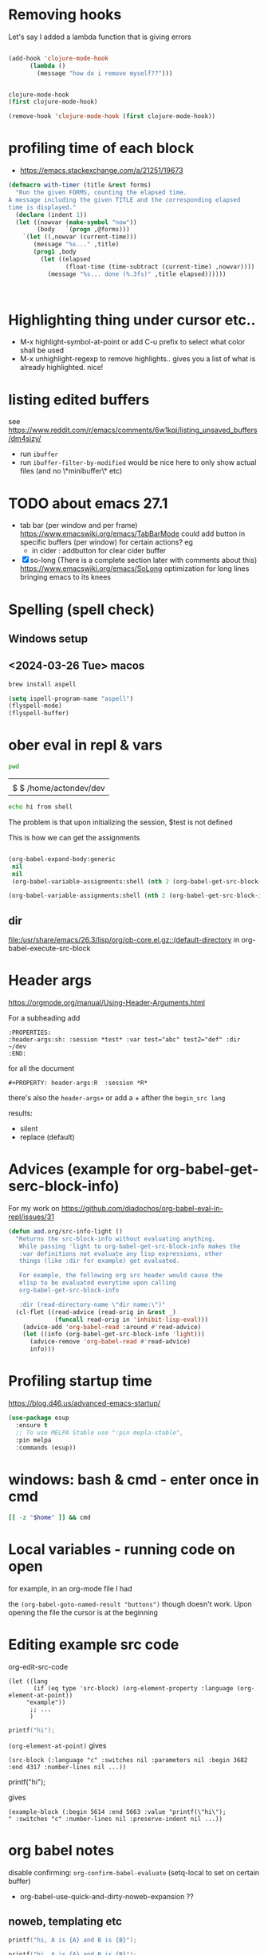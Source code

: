 * Removing hooks
  Let's say I added a lambda function that is giving errors
  #+BEGIN_SRC emacs-lisp

(add-hook 'clojure-mode-hook
	  (lambda ()
	    (message "how do i remove myself??")))


clojure-mode-hook
(first clojure-mode-hook)

(remove-hook 'clojure-mode-hook (first clojure-mode-hook))
  #+END_SRC
* profiling time of each block
  + https://emacs.stackexchange.com/a/21251/19673

  #+BEGIN_SRC emacs-lisp
(defmacro with-timer (title &rest forms)
  "Run the given FORMS, counting the elapsed time.
A message including the given TITLE and the corresponding elapsed
time is displayed."
  (declare (indent 1))
  (let ((nowvar (make-symbol "now"))
        (body   `(progn ,@forms)))
    `(let ((,nowvar (current-time)))
       (message "%s..." ,title)
       (prog1 ,body
         (let ((elapsed
                (float-time (time-subtract (current-time) ,nowvar))))
           (message "%s... done (%.3fs)" ,title elapsed))))))



  #+END_SRC
** COMMENT playing with use-package
   #+BEGIN_SRC emacs-lisp

(defalias 'use-package-old 'use-package)
(defmacro use-package (&rest forms)
  (declare (indent 1))
  (let ((nowvar (make-symbol "now"))
        (body   `(progn (use-package-old ,@forms)))
	(package (symbol-name (first forms)))
	)
    `(let ((,nowvar (current-time)))
       (message "use-package: %s..." ,package)
       (prog1 ,body
         (let ((elapsed
                (float-time (time-subtract (current-time) ,nowvar))))
           (message "%s... done (%.3fs)" ,package elapsed))))))

(macroexpand-all '(use-package-old helm))
(macroexpand-1 '(use-package2 helm))
(use-package helm)
(macroexpand-all '(with-timer "test " (+ 1 2)))
   #+END_SRC
* Highlighting thing under cursor etc..
  + M-x highlight-symbol-at-point
    or add C-u prefix to select what color shall be used
  + M-x unhighlight-regexp
    to remove highlights.. gives you a list of what is already highlighted. nice!
* listing edited buffers
  see https://www.reddit.com/r/emacs/comments/6w1kqi/listing_unsaved_buffers/dm4sizy/
  + run =ibuffer=
  + run =ibuffer-filter-by-modified=
    would be nice here to only show actual files (and no \*minibuffer\* etc)
* TODO about emacs 27.1
  + tab bar (per window and per frame)
    https://www.emacswiki.org/emacs/TabBarMode
    could add button in specific buffers (per window) for certain actions?
    eg
    + in cider : addbutton for clear cider buffer
  + [X] so-long (There is a complete section later with comments about this)
    https://www.emacswiki.org/emacs/SoLong
    optimization for long lines bringing emacs to its knees
* Spelling (spell check)
** Windows setup
** <2024-03-26 Tue> macos
   #+begin_src sh
brew install aspell
   #+end_src

   #+begin_src emacs-lisp
(setq ispell-program-name "aspell")
(flyspell-mode)
(flyspell-buffer)
   #+end_src
* ober eval in repl & vars
  :PROPERTIES:
  :header-args: :session *test* :var test="abc" test2="def" :dir ~/dev
  :END:

  #+BEGIN_SRC sh :dir ~/dev
pwd
  #+END_SRC

  #+RESULTS:
  |                        |
  | $ $ /home/actondev/dev |

  #+begin_src sh :session *shell*
echo hi from shell
  #+end_src

  The problem is that upon initializing the session, $test is not defined

  This is how we can get the assignments
  #+BEGIN_SRC emacs-lisp

(org-babel-expand-body:generic
 nil
 nil
 (org-babel-variable-assignments:shell (nth 2 (org-babel-get-src-block-info))))

(org-babel-variable-assignments:shell (nth 2 (org-babel-get-src-block-info)))
  #+END_SRC


** dir
   [[file:/usr/share/emacs/26.3/lisp/org/ob-core.el.gz::(default-directory]]
   in org-babel-execute-src-block

* Header args
  https://orgmode.org/manual/Using-Header-Arguments.html

  For a subheading add
  #+BEGIN_EXAMPLE
  :PROPERTIES:
  :header-args:sh: :session *test* :var test="abc" test2="def" :dir ~/dev
  :END:
  #+END_EXAMPLE

  for all the document

  #+BEGIN_EXAMPLE
#+PROPERTY: header-args:R  :session *R*
  #+END_EXAMPLE
  there's also the =header-args+=
  or add a + afther the =begin_src lang=

  results:
  - silent
  - replace (default)
* Advices (example for org-babel-get-serc-block-info)
  For my work on https://github.com/diadochos/org-babel-eval-in-repl/issues/31
  #+BEGIN_SRC emacs-lisp
(defun aod.org/src-info-light ()
  "Returns the src-block-info without evaluating anything.
   While passing 'light to org-babel-get-src-block-info makes the
   :var definitions not evaluate any lisp expressions, other
   things (like :dir for example) get evaluated.

   For example, the following org src header would cause the
   elisp to be evaluated everytime upon calling
   org-babel-get-src-block-info

   :dir (read-directory-name \"dir name:\")"
  (cl-flet ((read-advice (read-orig in &rest _)
			 (funcall read-orig in 'inhibit-lisp-eval)))
    (advice-add 'org-babel-read :around #'read-advice)
    (let ((info (org-babel-get-src-block-info 'light)))
      (advice-remove 'org-babel-read #'read-advice)
      info)))  
  #+END_SRC
* Profiling startup time
  https://blog.d46.us/advanced-emacs-startup/
  #+BEGIN_SRC emacs-lisp
(use-package esup
  :ensure t
  ;; To use MELPA Stable use ":pin mepla-stable",
  :pin melpa
  :commands (esup))
  #+END_SRC

* windows: bash & cmd - enter once in cmd
  #+BEGIN_SRC sh
[[ -z "$home" ]] && cmd
  #+END_SRC

* Local variables - running code on open
  for example, in an org-mode file I had
  #+BEGIN_EXAMPLE org

# Local Variables:
# org-confirm-babel-evaluate: nil
# eval: (aod.org-babel/eval-named-block "buttons")
# eval: (org-babel-goto-named-result "buttons")
# End:

  #+END_EXAMPLE

  the =(org-babel-goto-named-result "buttons")= though doesn't work.
  Upon opening the file the cursor is at the beginning
* Editing example src code
  org-edit-src-code
  #+BEGIN_SRC elisp
(let ((lang
       (if (eq type 'src-block) (org-element-property :language (org-element-at-point))
	 "example"))
      ;; ...
      )
  #+END_SRC

  #+BEGIN_SRC c
printf("hi");
  #+END_SRC

  =(org-element-at-point)= gives
  #+BEGIN_SRC elisp
(src-block (:language "c" :switches nil :parameters nil :begin 3682 :end 4317 :number-lines nil ...))  
  #+END_SRC

  #+BEGIN_EXAMPLE c
printf("hi");
  #+END_EXAMPLE

  gives

  #+BEGIN_SRC elisp
(example-block (:begin 5614 :end 5663 :value "printf(\"hi\");
" :switches "c" :number-lines nil :preserve-indent nil ...))
  #+END_SRC
* org babel notes
  disable confirming:
  =org-confirm-babel-evaluate=
  (setq-local to set on certain buffer)
  - org-babel-use-quick-and-dirty-noweb-expansion
    ??
** noweb, templating etc

   #+NAME: c-template
   #+BEGIN_SRC c :noweb yes
printf("hi, A is {A} and B is {B}");
   #+END_SRC

   #+NAME: c-template2
   #+BEGIN_SRC c :noweb yes
printf("hi, A is {A} and B is {B}");
<<render2(a="another a",b="another b")>>
   #+END_SRC

   #+NAME: render
   #+BEGIN_SRC emacs-lisp :var template="c-template" a="value_a" b="value_b" :wrap SRC cpp
(-as-> (aod.org/src-block-content template) x
       (replace-regexp-in-string (regexp-quote "{A}") a x t)
       (replace-regexp-in-string (regexp-quote "{B}") b x t)
       )
   #+END_SRC

   #+RESULTS: render
   #+BEGIN_SRC cpp
printf("hi, A is value_a and B is value_b");
   #+END_SRC


   This cause an infinite recursion!
   #+NAME: render2
   #+BEGIN_SRC emacs-lisp :var template="c-template2" a="value_a" b="value_b" :wrap SRC cpp
(-as-> (aod.org/src-block-content-noweb template) x
       (replace-regexp-in-string (regexp-quote "{A}") a x t)
       (replace-regexp-in-string (regexp-quote "{B}") b x t)
       )
   #+END_SRC


*** nested.. example
    #+NAME: expand
    #+BEGIN_SRC emacs-lisp :var template="the-template" c-type="bool"
(-as-> (aod.org/src-block-content-noweb template) x
       (replace-regexp-in-string "C_TYPE" c-type x t)
       )
    #+END_SRC

    #+NAME: T-struct
    #+BEGIN_SRC c
typedef struct {
     size_t size;
     C_TYPE* elements;
} C_TYPE_arr;
    #+END_SRC

    #+NAME: T-struct+
    #+BEGIN_SRC c :noweb yes
// here we see the struct for C_TYPE
<<T-struct>>
    #+END_SRC

    #+NAME: render-structs
    #+BEGIN_SRC emacs-lisp :wrap src c
(mapconcat
 (lambda (type)
   (-as-> (aod.org/src-block-content-noweb "T-struct+") x
	  (replace-regexp-in-string "C_TYPE" type x t)
	  ))
 (list "bool" "int" "float")
 "\n\n")
    #+END_SRC


    #+BEGIN_SRC c :noweb yes
// and.. fuclly expanded here

<<render-structs()>>

  // we did it!
  // run org-babel-expand-src-block to see the result


    #+END_SRC

    gives
    #+BEGIN_EXAMPLE c
// and.. fuclly expanded here

// here we see the struct for bool
typedef struct {
     size_t size;
     bool* elements;
} bool_arr;

// here we see the struct for int
typedef struct {
     size_t size;
     int* elements;
} int_arr;

// here we see the struct for float
typedef struct {
     size_t size;
     float* elements;
} float_arr;

  // we did it!
  // run org-babel-expand-src-block to see the result

    
    #+END_EXAMPLE
** header flags
   - :main no
     in C blocks
   - :noweb-ref foo
     instead of naming the blocks..? it's an option
** TODO COMMENT org-babel src block and window excursion
   https://emacs.stackexchange.com/a/42101

   feels hacky though.. 
   I need to try to do something with defadvice etc
   #+BEGIN_SRC emacs-lisp
(require 'ob-emacs-lisp)
(defun transform-tree (tree trafo)
  "Transform TREE by TRAFO."
  (let ((next tree))
    (while next
      (let ((this next))
	(setq next (cdr next))
	(if (consp (car this))
	    (transform-tree (car this) trafo)
	  (funcall trafo this)))))
  tree)

(defun replace-in-fundef (fun sym &rest replacement)
  "In function FUN perform REPLACEMENT."
  (setq fun (or
	     (condition-case err
		 (let* ((pos (find-function-noselect fun t))
			(buf (car pos))
			(pt (cdr pos)))
		   (with-current-buffer buf
		     (save-excursion
		       (goto-char pt)
		       (read buf))))
	       (error nil))
	     (and (symbolp fun) (symbol-function fun))
	     fun))
  (transform-tree fun
		  (lambda (this)
		    (when (eq (car this) sym)
		      (let ((copy-repl (cl-copy-list replacement)))
			(setcdr (last copy-repl) (cdr this))
			(setcdr this (cdr copy-repl))
			(setcar this (car copy-repl)))))))

(defmacro save-window-excursion-if (pred &rest body)
  "Act like `save-window-excursion' if PRED is non-nil."
  (declare (indent 1) (debug t))
  (let ((c (make-symbol "wconfig")))
    `(let ((,c (and ,pred (current-window-configuration))))
       (unwind-protect (progn ,@body)
         (when ,c (set-window-configuration ,c))))))

(advice-remove 'org-babel-execute:emacs-lisp #'ad-org-babel-execute:emacs-lisp)
;; make sure we have access to the source code of `org-babel-execute:emacs-lisp'
(find-function-noselect 'org-babel-execute:emacs-lisp t)
;; (defun ad-org-babel-execute:emacs-lisp ...):
(eval (replace-in-fundef 'org-babel-execute:emacs-lisp 'org-babel-execute:emacs-lisp 'ad-org-babel-execute:emacs-lisp))
;; Use `save-window-excursion-if' in `ad-org-babel-execute:emacs-lisp':
(declare-function 'ad-org-babel-execute:emacs-lisp " ")
(eval (replace-in-fundef 'ad-org-babel-execute:emacs-lisp
			 'save-window-excursion 'save-window-excursion-if '(null (member (cdr (assoc :keep-windows params)) '("yes" "t")))))
;; Replace `org-babel-execute:emacs-lisp':
(advice-add 'org-babel-execute:emacs-lisp :override #'ad-org-babel-execute:emacs-lisp)   
   #+END_SRC
* DONE <2020-11-13 Fri> quelpa and fucking paredit
  Solution: =el-get=
  Cloning https://github.com/actondev/eval-in-repl.git to /home/actondev/.emacs.d/quelpa/build/eval-in-repl/

  Cloning https://github.com/magnars/dash.el.git
  Cloning https://mumble.net/~campbell/git/paredit.git to /home/actondev/.emacs.d/quelpa/build/paredit/
  Entering debugger...
* <2020-11-24 Tue> vterm : helm-show-kill-ring
  cannot paste from helm kill ring into vterm

  possible solution (have to modify code ofcourse)
  #+begin_src emacs-lisp
(defun vterm-counsel-yank-pop-action (orig-fun &rest args)
  (if (equal major-mode 'vterm-mode)
      (let ((inhibit-read-only t)
            (yank-undo-function (lambda (_start _end) (vterm-undo))))
        (cl-letf (((symbol-function 'insert-for-yank)
		   (lambda (str) (vterm-send-string str t))))
          (apply orig-fun args)))
    (apply orig-fun args)))

(advice-add 'counsel-yank-pop-action :around #'vterm-counsel-yank-pop-action)

  #+end_src
  
  from https://github.com/akermu/emacs-libvterm/blob/a896799/README.md
  "=counsel-yank-pop= doesn't work" section

  this snippet could be useful for other things as well (the =cl-letf= and =symbol-function=)
* overriding function & referring to the original one
  https://stackoverflow.com/a/25249318
* TODO doom-emacs: what are they doing with the repl?
  https://github.com/hlissner/doom-emacs/issues/2496
* TODO org-roam
  - https://emacsconf.org/2020/talks/16/
* TODO directory local variables
  https://seandavi.github.io/post/2018-12-08-directory-local-variables-for-custom-emacs-projects/
* TODO merging header args
  #+begin_src emacs-lisp
org-babel-get-src-block-info
;; calls
;; gets the parent/document args
(org-babel-params-from-properties "sql" t)

;; which calls
org-babel-merge-params ;; is where :var is handled differently etc

(org-element-property :parameters (org-element-context))


(org-entry-get (point) "header-args")
(org-entry-get-with-inheritance "header-args")
(org--property-global-value "header-args")
org-file-properties
  #+end_src
* jump to matching closing tag brace
  https://stackoverflow.com/a/31736858/8720686
  writing this cause I always forget it
  - C-M-n
    forward-list
  - C-M-b

    #+begin_quote
    C-M-n forward-list Move forward over a parenthetical group

    C-M-p backward-list Move backward over a parenthetical group

    C-M-f forward-sexp Move forward over a balanced expression

    C-M-b backward-sexp Move backward over a balanced expression

    C-M-k kill-sexp Kill balanced expression forward

    C-M-SPC mark-sexp Put the mark at the end of the sexp.
    #+end_quote
* TODO org-mode inheriting properties
  see org-use-property-inheritance
* long lines
  summary:
  #+begin_src emacs-lisp
(global-so-long-mode 1)  
  #+end_src
  introduced in emacs 27.1

  Avoid performance issues in files with very long lines.
  - https://emacs.stackexchange.com/questions/598/how-do-i-prevent-extremely-long-lines-making-emacs-slow
  - https://github.com/codygman/figure-out-emacs-long-lines-issue/blob/master/figuring-out-emacs-display-issues.org
  other possible things to consider:
 
  - (add-hook 'backtrace-mode-hook 'so-long-minor-mode)
    https://www.reddit.com/r/emacs/comments/ccoksw/solong_mitigating_slowness_due_to_extremely_long

  if the file is indeed aweful (
  #+begin_src sh
wget https://github.com/Wilfred/ReVo-utilities/blob/a4bdc40dd2656c496defc461fc19c403c8306d9f/revo-export/dictionary.json?raw=true -O one_line.json  
  #+end_src

  then try
  #+begin_src emacs-lisp
(require 'longlines)
(longlines-mode)
  #+end_src

  saw this in so-long.el. gives a warning though that =Package
  longlines is deprecated=. quoting so-long.el
  #+begin_quote
  performance may still degrade as you get deeper into the long
  lines.  In such circumstances you may find that `longlines-mode' is
  the most helpful facility.
  #+end_quote

  longlines-mode help:
  #+begin_quote
  When Long Lines mode is enabled, long lines are wrapped if they
  extend beyond ‘fill-column’ - makes the file readonly
  #+end_quote
  
* TODO smooth scrolling?
  https://github.com/io12/good-scroll.el
  the built-in pixel-scroll-mode feels slow
* TODO repl & DEV/PROD/STAGING
  #+begin_src emacs-lisp
(get-buffer-window "*PROD-foo*" t)

;; returns nil if buffer is not shown.. handle it?
  #+end_src

* Get frame by name
* <2021-04-21 Wed> ideas
  - visual fill column
    https://www.youtube.com/watch?v=9i_9hse_Y08
    width, center text vars

* helm-find-files & cache
  - =C-c C-u= runs helm-refresh (run this when in a helm dialog!)
    fixes some inotify issues etc

* DONE repeat commands with only last key stroke

  see [[file:elisp/aod-command-repeat.el]]
  
  check =repeat=
  #+begin_src emacs-lisp
(when repeat-repeat-char
      (set-transient-map
       (let ((map (make-sparse-keymap)))
       (define-key map (vector repeat-repeat-char)
           (if (null repeat-message-function) 'repeat
             ;; If repeat-message-function is let-bound, preserve it for the
             ;; next "iterations of the loop".
             (let ((fun repeat-message-function))
               (lambda ()
                 (interactive)
                 (let ((repeat-message-function fun))
                   (setq this-command 'repeat)
		   ;; Beware: messing with `real-this-command' is *bad*, but we
		   ;; need it so `last-repeatable-command' can be recognized
		   ;; later (bug#12232).
                   (setq real-this-command 'repeat)
                   (call-interactively 'repeat))))))
         map)))
  #+end_src

https://stackoverflow.com/questions/11939243/additional-modifier-keys-in-emacs#comment15959275_11939243
  #+begin_quote
It's possible to have a command temporarily change the keymap, so that you only need to repeat the last key in the key sequence. C-x e (execute macro) does this - to repeat the macro, just hit e again. The source code for kmacro-call-macro seems to be the place to start reading
  #+end_quote

  =kmacro-call-macro=
  #+begin_src emacs-lisp
(set-transient-map
       (let ((map (make-sparse-keymap)))
         (define-key map (vector repeat-key)
           (let ((ra (and kmacro-call-repeat-with-arg arg))
                 (m (if end-macro
			last-kbd-macro
		      (or macro last-kbd-macro))))
             (lambda ()
               (interactive)
               (kmacro-call-macro ra 'repeating nil m))))
         map))
  #+end_src

  http://xahlee.info/emacs/emacs/elisp_repeat_command_key.html


  #+begin_src emacs-lisp
(global-set-key
 (kbd "C-; C-w")
 (lambda() (interactive)
   (message "vector.. %S %S" (this-command-keys-vector) (this-command-keys))
   (windmove-up)))
  #+end_src

  #+RESULTS:
  | lambda | nil | (interactive) | (message vector.. %S %S (this-command-keys-vector) (this-command-keys)) | (windmove-up) |


  #+begin_src emacs-lisp
(key-binding (kbd "C-; C-w"))
  #+end_src

  #+begin_src emacs-lisp :lexical t
(defun aod/command-repeat-on-final-keystroke-advice (fn &rest args)
  ;; (message "vector.. %S %S" (this-command-keys-vector) (this-command-keys))
  (apply fn args)
  (message "keys %s last %s" (this-command-keys-vector) last-command-event)
  (let ((map (make-sparse-keymap))
	(repeat-fn (lambda ()
		     (interactive)
		     (message "repeating command")
		     (message "repeating command: %s" fn)
		     (apply fn args))))
    (define-key map
		(vector last-command-event)
		repeat-fn)
    (set-transient-map map t)))
  #+end_src

  #+RESULTS:
  : aod/repeat-command-last-sequence-advice

  #+begin_src emacs-lisp
(message "%s" (kbd "C-; C-a"))
(message "%s" (kbd "C-a"))
(message "%s" (kbd "C-a"))
(advice-add 'windmove-left :around 'aod/repeat-command-last-sequence-advice)

(advice-remove 'windmove-left  #'aod/repeat-command-last-sequence-advice)

(advice-add 'previous-line :around 'aod/repeat-command-last-sequence-advice)

(advice-remove 'previous-line  #'aod/repeat-command-last-sequence-advice)


(aod.command-repeat/enable #'windmove-left)
(aod.command-repeat/enable #'windmove-right)
(aod.command-repeat/enable #'windmove-up)
(aod.command-repeat/enable #'windmove-down)
  #+end_src

  
* tab-bar-mode & tab-line-mode
  - https://andreyorst.gitlab.io/posts/2020-05-07-making-emacs-tabs-work-like-in-atom/

  #+begin_src emacs-lisp
(tab-bar-mode)
(global-tab-line-mode)

(tab-line-tabs-window-buffers)
  #+end_src


  #+begin_src emacs-lisp

(defun kill-tab ()
  (interactive)
  (tab-close))

(global-set-key (kbd "C-; C-t") #'tab-switch)

(defun aod/magit-tab-bar-hook ()
  (let ((current-name (alist-get 'name (tab-bar--current-tab)))
	(wanted-name (format "magit: %s" (project-name (project-current)))))
    (unless (string= current-name wanted-name)
      (message "switching to tab %s" wanted-name)
      (let ((buffer (current-buffer)))
	(delete-window)
	(tab-bar-switch-to-tab wanted-name)
	(switch-to-buffer buffer)))))

(add-hook 'magit-post-display-buffer-hook 'aod/magit-tab-bar-hook)

(remove-hook 'magit-post-display-buffer-hook 'aod/magit-tab-bar-hook)

(defun aod/make-project-tab-bar-hook (tab-prefix)
  (lambda ()
    (let ((current-name (alist-get 'name (tab-bar--current-tab)))
	  (wanted-name (format "%s%s" tab-prefix (project-name (project-current))) ))
      (unless (string= current-name wanted-name)
	(message "switching to tab %s" wanted-name)
	(let ((buffer (current-buffer)))
	  (delete-window)
	  (tab-bar-switch-to-tab wanted-name)
	  (switch-to-buffer buffer))))))


  #+end_src

* <2022-12-04 Sun> modal editing, mode stack, tower, kakoune etc
   Beyond Vim and Emacs: A Scalable UI Paradigm 
  - https://emacsconf.org/2020/talks/07/
  - https://discuss.kakoune.com/t/beyond-vim-and-emacs-a-scalable-ui-paradigm/1415
  - indra.el => https://github.com/countvajhula/rigpa
  - https://github.com/jmorag/kakoune.el
  - https://kakoune.org/
* magit tricks:
  - magit-log-trace-definition
    git log history tracing all the changes made to function at point

* ag: filter filename
     -G --file-search-regex PATTERN
          Only search files whose names match PATTERN.

	  
* changing the font in whole emacs (not per buffer)
  - set-frame-font

* rg: filter filename
  -g for --glob
  - query -- -g "*.ext"
  - exclude with
    query -- -g "!*.ext"
* git: rebasing & our vs their
  - our is the branch i'm rebasing on
    ie if i'm rebasing my ft/awesome on top of develop, I'm replaying commits on develop. So "our" is develop, and their is "ft/awesome"
